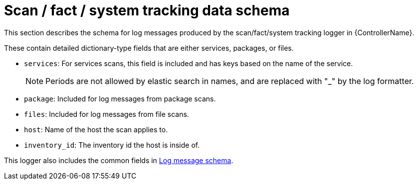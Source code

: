 :_mod-docs-content-type: REFERENCE

[id="ref-controller-scan-fact-tracking-schema"]

= Scan / fact / system tracking data schema

[role="_abstract"]
This section describes the schema for log messages produced by the scan/fact/system tracking logger in {ControllerName}.

These contain detailed dictionary-type fields that are either services, packages, or files.

* `services`: For services scans, this field is included and has keys based on the name of the service.
+
[NOTE]
====
Periods are not allowed by elastic search in names, and are replaced with "_" by the log formatter.
====
* `package`: Included for log messages from package scans.
* `files`: Included for log messages from file scans.
* `host`: Name of the host the scan applies to.
* `inventory_id`: The inventory id the host is inside of.

This logger also includes the common fields in link:https://docs.redhat.com/en/documentation/red_hat_ansible_automation_platform/{PlatformVers}/html/configuring_automation_execution/assembly-controller-logging-aggregation#ref-controller-log-message-schema[Log message schema].